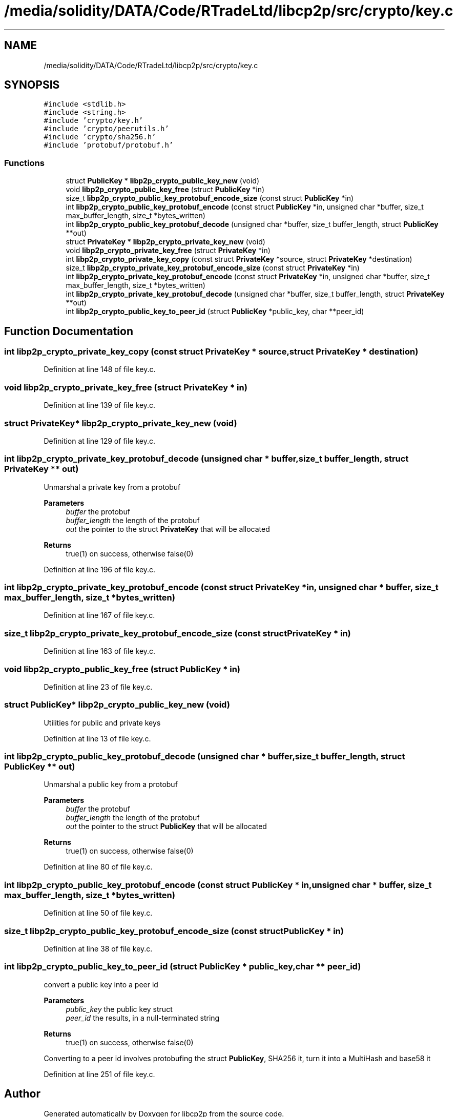 .TH "/media/solidity/DATA/Code/RTradeLtd/libcp2p/src/crypto/key.c" 3 "Wed Jul 22 2020" "libcp2p" \" -*- nroff -*-
.ad l
.nh
.SH NAME
/media/solidity/DATA/Code/RTradeLtd/libcp2p/src/crypto/key.c
.SH SYNOPSIS
.br
.PP
\fC#include <stdlib\&.h>\fP
.br
\fC#include <string\&.h>\fP
.br
\fC#include 'crypto/key\&.h'\fP
.br
\fC#include 'crypto/peerutils\&.h'\fP
.br
\fC#include 'crypto/sha256\&.h'\fP
.br
\fC#include 'protobuf/protobuf\&.h'\fP
.br

.SS "Functions"

.in +1c
.ti -1c
.RI "struct \fBPublicKey\fP * \fBlibp2p_crypto_public_key_new\fP (void)"
.br
.ti -1c
.RI "void \fBlibp2p_crypto_public_key_free\fP (struct \fBPublicKey\fP *in)"
.br
.ti -1c
.RI "size_t \fBlibp2p_crypto_public_key_protobuf_encode_size\fP (const struct \fBPublicKey\fP *in)"
.br
.ti -1c
.RI "int \fBlibp2p_crypto_public_key_protobuf_encode\fP (const struct \fBPublicKey\fP *in, unsigned char *buffer, size_t max_buffer_length, size_t *bytes_written)"
.br
.ti -1c
.RI "int \fBlibp2p_crypto_public_key_protobuf_decode\fP (unsigned char *buffer, size_t buffer_length, struct \fBPublicKey\fP **out)"
.br
.ti -1c
.RI "struct \fBPrivateKey\fP * \fBlibp2p_crypto_private_key_new\fP (void)"
.br
.ti -1c
.RI "void \fBlibp2p_crypto_private_key_free\fP (struct \fBPrivateKey\fP *in)"
.br
.ti -1c
.RI "int \fBlibp2p_crypto_private_key_copy\fP (const struct \fBPrivateKey\fP *source, struct \fBPrivateKey\fP *destination)"
.br
.ti -1c
.RI "size_t \fBlibp2p_crypto_private_key_protobuf_encode_size\fP (const struct \fBPrivateKey\fP *in)"
.br
.ti -1c
.RI "int \fBlibp2p_crypto_private_key_protobuf_encode\fP (const struct \fBPrivateKey\fP *in, unsigned char *buffer, size_t max_buffer_length, size_t *bytes_written)"
.br
.ti -1c
.RI "int \fBlibp2p_crypto_private_key_protobuf_decode\fP (unsigned char *buffer, size_t buffer_length, struct \fBPrivateKey\fP **out)"
.br
.ti -1c
.RI "int \fBlibp2p_crypto_public_key_to_peer_id\fP (struct \fBPublicKey\fP *public_key, char **peer_id)"
.br
.in -1c
.SH "Function Documentation"
.PP 
.SS "int libp2p_crypto_private_key_copy (const struct \fBPrivateKey\fP * source, struct \fBPrivateKey\fP * destination)"

.PP
Definition at line 148 of file key\&.c\&.
.SS "void libp2p_crypto_private_key_free (struct \fBPrivateKey\fP * in)"

.PP
Definition at line 139 of file key\&.c\&.
.SS "struct \fBPrivateKey\fP* libp2p_crypto_private_key_new (void)"

.PP
Definition at line 129 of file key\&.c\&.
.SS "int libp2p_crypto_private_key_protobuf_decode (unsigned char * buffer, size_t buffer_length, struct \fBPrivateKey\fP ** out)"
Unmarshal a private key from a protobuf 
.PP
\fBParameters\fP
.RS 4
\fIbuffer\fP the protobuf 
.br
\fIbuffer_length\fP the length of the protobuf 
.br
\fIout\fP the pointer to the struct \fBPrivateKey\fP that will be allocated 
.RE
.PP
\fBReturns\fP
.RS 4
true(1) on success, otherwise false(0) 
.RE
.PP

.PP
Definition at line 196 of file key\&.c\&.
.SS "int libp2p_crypto_private_key_protobuf_encode (const struct \fBPrivateKey\fP * in, unsigned char * buffer, size_t max_buffer_length, size_t * bytes_written)"

.PP
Definition at line 167 of file key\&.c\&.
.SS "size_t libp2p_crypto_private_key_protobuf_encode_size (const struct \fBPrivateKey\fP * in)"

.PP
Definition at line 163 of file key\&.c\&.
.SS "void libp2p_crypto_public_key_free (struct \fBPublicKey\fP * in)"

.PP
Definition at line 23 of file key\&.c\&.
.SS "struct \fBPublicKey\fP* libp2p_crypto_public_key_new (void)"
Utilities for public and private keys 
.PP
Definition at line 13 of file key\&.c\&.
.SS "int libp2p_crypto_public_key_protobuf_decode (unsigned char * buffer, size_t buffer_length, struct \fBPublicKey\fP ** out)"
Unmarshal a public key from a protobuf 
.PP
\fBParameters\fP
.RS 4
\fIbuffer\fP the protobuf 
.br
\fIbuffer_length\fP the length of the protobuf 
.br
\fIout\fP the pointer to the struct \fBPublicKey\fP that will be allocated 
.RE
.PP
\fBReturns\fP
.RS 4
true(1) on success, otherwise false(0) 
.RE
.PP

.PP
Definition at line 80 of file key\&.c\&.
.SS "int libp2p_crypto_public_key_protobuf_encode (const struct \fBPublicKey\fP * in, unsigned char * buffer, size_t max_buffer_length, size_t * bytes_written)"

.PP
Definition at line 50 of file key\&.c\&.
.SS "size_t libp2p_crypto_public_key_protobuf_encode_size (const struct \fBPublicKey\fP * in)"

.PP
Definition at line 38 of file key\&.c\&.
.SS "int libp2p_crypto_public_key_to_peer_id (struct \fBPublicKey\fP * public_key, char ** peer_id)"
convert a public key into a peer id 
.PP
\fBParameters\fP
.RS 4
\fIpublic_key\fP the public key struct 
.br
\fIpeer_id\fP the results, in a null-terminated string 
.RE
.PP
\fBReturns\fP
.RS 4
true(1) on success, otherwise false(0) 
.RE
.PP
Converting to a peer id involves protobufing the struct \fBPublicKey\fP, SHA256 it, turn it into a MultiHash and base58 it
.PP
Definition at line 251 of file key\&.c\&.
.SH "Author"
.PP 
Generated automatically by Doxygen for libcp2p from the source code\&.
